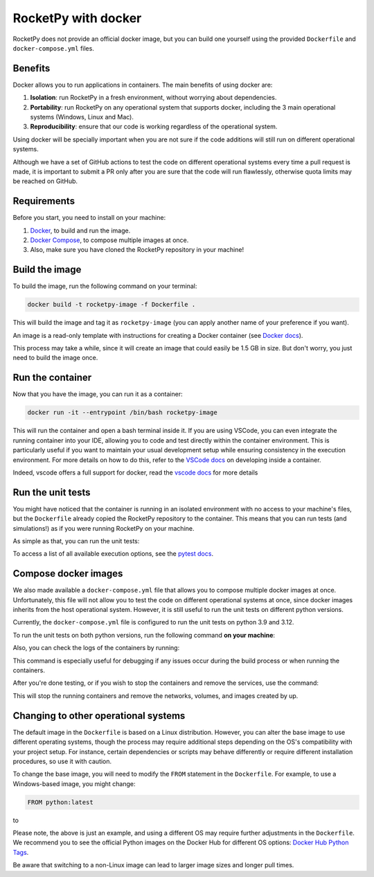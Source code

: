 RocketPy with docker
=====================

RocketPy does not provide an official docker image, but you can build one
yourself using the provided ``Dockerfile`` and ``docker-compose.yml`` files.

Benefits
--------

Docker allows you to run applications in containers. The main benefits of
using docker are:

1. **Isolation**: run RocketPy in a fresh environment, without
   worrying about dependencies.
2. **Portability**: run RocketPy on any operational system that supports
   docker, including the 3 main operational systems (Windows, Linux and Mac).
3. **Reproducibility**: ensure that our code is working regardless of the
   operational system.

Using docker will be specially important when you are not sure if the code
additions will still run on different operational systems.

Although we have a set of GitHub actions to test the code on different
operational systems every time a pull request is made, it is important to
submit a PR only after you are sure that the code will run flawlessly,
otherwise quota limits may be reached on GitHub.

Requirements
-------------

Before you start, you need to install on your machine:

1. `Docker <https://docs.docker.com/get-docker/>`__, to build and run the image.
2. `Docker Compose <https://docs.docker.com/compose/install/>`__, to compose multiple images at once.
3. Also, make sure you have cloned the RocketPy repository in your machine!

Build the image
----------------

To build the image, run the following command on your terminal:

.. code-block:: console

   docker build -t rocketpy-image -f Dockerfile .


This will build the image and tag it as ``rocketpy-image`` (you can apply another
name of your preference if you want).

An image is a read-only template with instructions for creating a Docker
container (see `Docker docs <https://docs.docker.com/get-started/overview/#docker-objects>`__).

This process may take a while, since it will create an image that could easily
be 1.5 GB in size.
But don't worry, you just need to build the image once.

Run the container
-----------------

Now that you have the image, you can run it as a container:

.. code-block:: console

   docker run -it --entrypoint /bin/bash rocketpy-image


This will run the container and open a bash terminal inside it.
If you are using VSCode, you can even integrate the running container into your
IDE, allowing you to code and test directly within the container environment.
This is particularly useful if you want to maintain your usual development setup
while ensuring consistency in the execution environment.
For more details on how to do this, refer to the
`VSCode docs <https://code.visualstudio.com/docs/remote/containers>`__
on developing inside a container.

Indeed, vscode offers a full support for docker, read the
`vscode docs <https://code.visualstudio.com/docs/containers/overview#_installation>`__
for more details


Run the unit tests
--------------------

You might have noticed that the container is running in an isolated environment
with no access to your machine's files, but the ``Dockerfile`` already copied the
RocketPy repository to the container.
This means that you can run tests (and simulations!) as if you were running
RocketPy on your machine.

As simple as that, you can run the unit tests:

.. code-block:: console
   pytest


To access a list of all available execution options, see the
`pytest docs <https://docs.pytest.org/en/latest/how-to/usage.html>`__.

Compose docker images
---------------------

We also made available a ``docker-compose.yml`` file that allows you to compose
multiple docker images at once.
Unfortunately, this file will not allow you to test the code on different
operational systems at once, since docker images inherits from the host
operational system.
However, it is still useful to run the unit tests on different python versions.

Currently, the ``docker-compose.yml`` file is configured to run the unit tests
on python 3.9 and 3.12.

To run the unit tests on both python versions, run the following command
**on your machine**:

.. code-block:: console
   docker-compose up

Also, you can check the logs of the containers by running:

.. code-block:: console
   docker-compose logs


This command is especially useful for debugging if any issues occur during the
build process or when running the containers.

After you're done testing, or if you wish to stop the containers and remove the
services, use the command:

.. code-block:: console
   docker-compose down


This will stop the running containers and remove the networks, volumes, and
images created by up.


Changing to other operational systems
-------------------------------------

The default image in the ``Dockerfile`` is based on a Linux distribution.
However, you can alter the base image to use different operating systems, though
the process may require additional steps depending on the OS's compatibility
with your project setup.
For instance, certain dependencies or scripts may behave differently or require
different installation procedures, so use it with caution.

To change the base image, you will need to modify the ``FROM`` statement in the
``Dockerfile``.
For example, to use a Windows-based image, you might change:

.. code-block:: Dockerfile

   FROM python:latest


to

.. code-block:: Dockerfile
   FROM mcr.microsoft.com/windows/servercore:ltsc2019


Please note, the above is just an example, and using a different OS may require
further adjustments in the ``Dockerfile``.
We recommend you to see the official Python images on the Docker Hub for
different OS options: `Docker Hub Python Tags <https://hub.docker.com/_/python/tags>`__.

Be aware that switching to a non-Linux image can lead to larger image sizes and
longer pull times.
